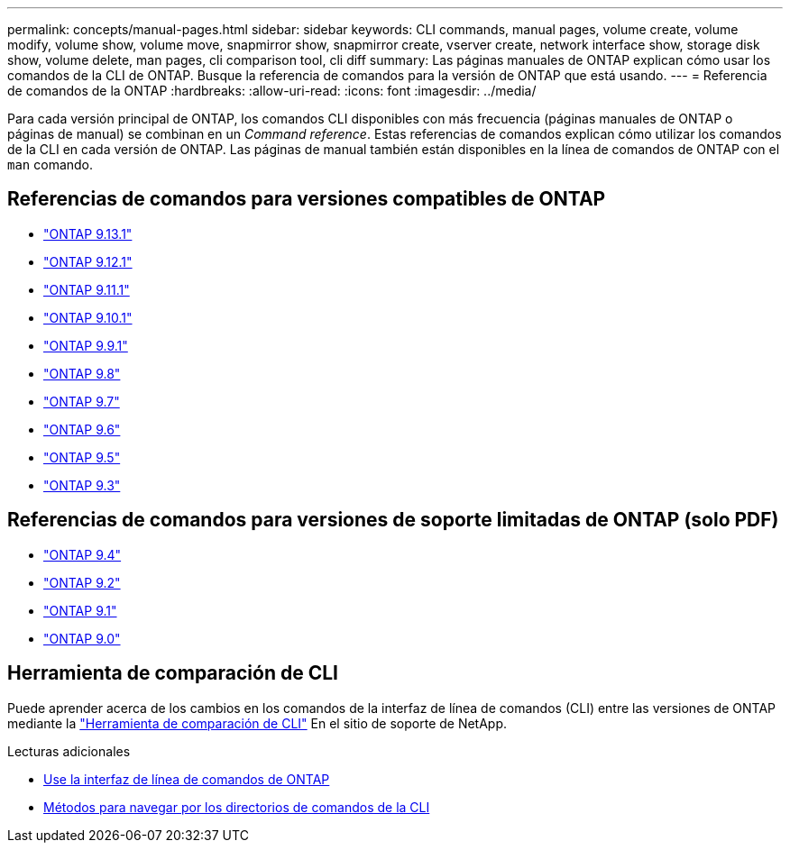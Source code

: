---
permalink: concepts/manual-pages.html 
sidebar: sidebar 
keywords: CLI commands, manual pages, volume create, volume modify, volume show, volume move, snapmirror show, snapmirror create, vserver create, network interface show, storage disk show, volume delete, man pages, cli comparison tool, cli diff 
summary: Las páginas manuales de ONTAP explican cómo usar los comandos de la CLI de ONTAP. Busque la referencia de comandos para la versión de ONTAP que está usando. 
---
= Referencia de comandos de la ONTAP
:hardbreaks:
:allow-uri-read: 
:icons: font
:imagesdir: ../media/


[role="lead"]
Para cada versión principal de ONTAP, los comandos CLI disponibles con más frecuencia (páginas manuales de ONTAP o páginas de manual) se combinan en un _Command reference_. Estas referencias de comandos explican cómo utilizar los comandos de la CLI en cada versión de ONTAP. Las páginas de manual también están disponibles en la línea de comandos de ONTAP con el `man` comando.



== Referencias de comandos para versiones compatibles de ONTAP

* link:https://docs.netapp.com/us-en/ontap-cli-9131/index.html["ONTAP 9.13.1"^]
* link:https://docs.netapp.com/us-en/ontap-cli-9121/index.html["ONTAP 9.12.1"^]
* link:https://docs.netapp.com/us-en/ontap-cli-9111/index.html["ONTAP 9.11.1"^]
* link:https://docs.netapp.com/us-en/ontap-cli-9101/index.html["ONTAP 9.10.1"^]
* link:https://docs.netapp.com/us-en/ontap-cli-991/index.html["ONTAP 9.9.1"^]
* link:https://docs.netapp.com/us-en/ontap-cli-98/index.html["ONTAP 9.8"^]
* link:https://docs.netapp.com/us-en/ontap-cli-97/index.html["ONTAP 9.7"^]
* link:https://docs.netapp.com/us-en/ontap-cli-96/index.html["ONTAP 9.6"^]
* link:https://docs.netapp.com/us-en/ontap-cli-95/index.html["ONTAP 9.5"^]
* link:https://docs.netapp.com/us-en/ontap-cli-93/index.html["ONTAP 9.3"^]




== Referencias de comandos para versiones de soporte limitadas de ONTAP (solo PDF)

* link:https://library.netapp.com/ecm/ecm_download_file/ECMLP2843631["ONTAP 9.4"^]
* link:https://library.netapp.com/ecm/ecm_download_file/ECMLP2674477["ONTAP 9.2"^]
* link:https://library.netapp.com/ecm/ecm_download_file/ECMLP2573244["ONTAP 9.1"^]
* link:https://library.netapp.com/ecm/ecm_download_file/ECMLP2492714["ONTAP 9.0"^]




== Herramienta de comparación de CLI

Puede aprender acerca de los cambios en los comandos de la interfaz de línea de comandos (CLI) entre las versiones de ONTAP mediante la link:https://mysupport.netapp.com/site/info/cli-comparison["Herramienta de comparación de CLI"^] En el sitio de soporte de NetApp.

.Lecturas adicionales
* xref:../system-admin/command-line-interface-concept.html[Use la interfaz de línea de comandos de ONTAP]
* xref:../system-admin/methods-navigating-cli-command-directories-concept.html[Métodos para navegar por los directorios de comandos de la CLI]

